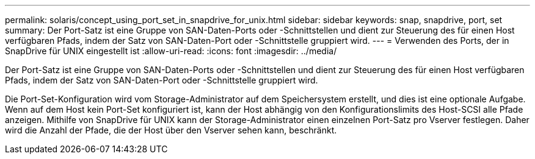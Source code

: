 ---
permalink: solaris/concept_using_port_set_in_snapdrive_for_unix.html 
sidebar: sidebar 
keywords: snap, snapdrive, port, set 
summary: Der Port-Satz ist eine Gruppe von SAN-Daten-Ports oder -Schnittstellen und dient zur Steuerung des für einen Host verfügbaren Pfads, indem der Satz von SAN-Daten-Port oder -Schnittstelle gruppiert wird. 
---
= Verwenden des Ports, der in SnapDrive für UNIX eingestellt ist
:allow-uri-read: 
:icons: font
:imagesdir: ../media/


[role="lead"]
Der Port-Satz ist eine Gruppe von SAN-Daten-Ports oder -Schnittstellen und dient zur Steuerung des für einen Host verfügbaren Pfads, indem der Satz von SAN-Daten-Port oder -Schnittstelle gruppiert wird.

Die Port-Set-Konfiguration wird vom Storage-Administrator auf dem Speichersystem erstellt, und dies ist eine optionale Aufgabe. Wenn auf dem Host kein Port-Set konfiguriert ist, kann der Host abhängig von den Konfigurationslimits des Host-SCSI alle Pfade anzeigen. Mithilfe von SnapDrive für UNIX kann der Storage-Administrator einen einzelnen Port-Satz pro Vserver festlegen. Daher wird die Anzahl der Pfade, die der Host über den Vserver sehen kann, beschränkt.

